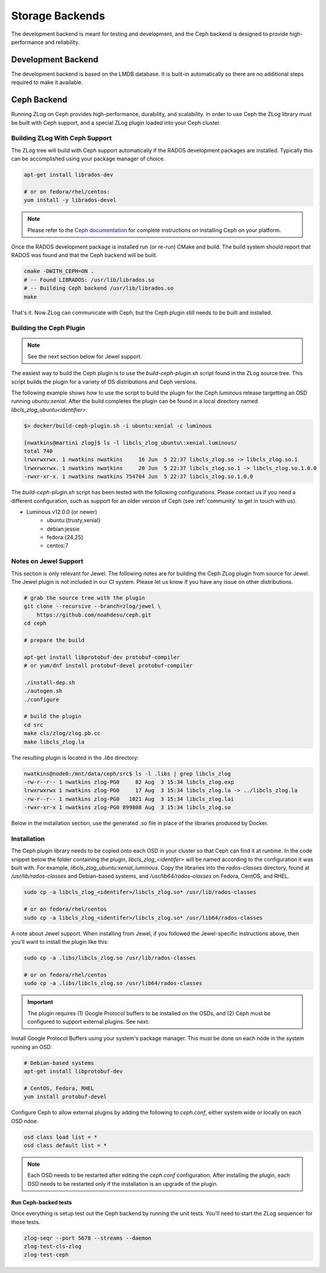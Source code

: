 ================
Storage Backends
================

The development backend is meant for testing and development, and the Ceph
backend is designed to provide high-performance and reliability.

###################
Development Backend
###################

The development backend is based on the LMDB database. It is built-in
automatically so there are no additional steps required to make it available.

############
Ceph Backend
############

Running ZLog on Ceph provides high-performance, durability, and scalability.
In order to use Ceph the ZLog library must be built with Ceph support, and a
special ZLog plugin loaded into your Ceph cluster.

Building ZLog With Ceph Support
-------------------------------

The ZLog tree will build with Ceph support automatically if the RADOS
development packages are installed. Typically this can be accomplished using
your package manager of choice.

.. code-block:: bash

    apt-get install librados-dev

    # or on fedora/rhel/centos:
    yum install -y librados-devel

.. note::

    Please refer to the `Ceph documentation <https://ceph.com/docs>`_ for
    complete instructions on installing Ceph on your platform.

Once the RADOS development package is installed run (or re-run) CMake and
build. The build system should report that RADOS was found and that the Ceph
backend will be built.

.. code-block:: bash

    cmake -DWITH_CEPH=ON .
    # -- Found LIBRADOS: /usr/lib/librados.so  
    # -- Building Ceph backend /usr/lib/librados.so
    make

That's it. Now ZLog can communicate with Ceph, but the Ceph plugin still needs
to be built and installed.

Building the Ceph Plugin
------------------------

.. note::

    See the next section below for Jewel support.

The easiest way to build the Ceph plugin is to use the `build-ceph-plugin.sh`
script found in the ZLog source tree. This script builds the plugin for a
variety of OS distributions and Ceph versions.

The following example shows how to use the script to build the plugin for
the Ceph `luminous` release targetting an OSD running `ubuntu:xenial`. After
the build completes the plugin can be found in a local directory named
`libcls_zlog_ubuntu<identifier>`:

.. code-block:: bash

    $> docker/build-ceph-plugin.sh -i ubuntu:xenial -c luminous

    [nwatkins@martini zlog]$ ls -l libcls_zlog_ubuntu\:xenial.luminous/
    total 740
    lrwxrwxrwx. 1 nwatkins nwatkins     16 Jun  5 22:37 libcls_zlog.so -> libcls_zlog.so.1
    lrwxrwxrwx. 1 nwatkins nwatkins     20 Jun  5 22:37 libcls_zlog.so.1 -> libcls_zlog.so.1.0.0
    -rwxr-xr-x. 1 nwatkins nwatkins 754704 Jun  5 22:37 libcls_zlog.so.1.0.0

The `build-ceph-plugin.sh` script has been tested with the following
configurations. Please contact us if you need a different configuration, such
as support for an older version of Ceph (see :ref:`community` to get in touch
with us).

* Luminous v12.0.0 (or newer)
    * ubuntu:{trusty,xenial}
    * debian:jessie
    * fedora:{24,25}
    * centos:7

Notes on Jewel Support
----------------------

This section is only relevant for Jewel. The following notes are for building
the Ceph ZLog plugin from source for Jewel. The Jewel plugin is not included
in our CI system. Please let us know if you have any issue on other
distributions.

.. code-block:: bash

    # grab the source tree with the plugin
    git clone --recursive --branch=zlog/jewel \
        https://github.com/noahdesu/ceph.git
    cd ceph

    # prepare the build

    apt-get install libprotobuf-dev protobuf-compiler
    # or yum/dnf install protobuf-devel protobuf-compiler

    ./install-dep.sh
    ./autogen.sh
    ./configure

    # build the plugin
    cd src
    make cls/zlog/zlog.pb.cc
    make libcls_zlog.la

The resulting plugin is located in the `.libs` directory:

.. code-block:: bash

    nwatkins@node0:/mnt/data/ceph/src$ ls -l .libs | grep libcls_zlog
    -rw-r--r-- 1 nwatkins zlog-PG0     82 Aug  3 15:34 libcls_zlog.exp
    lrwxrwxrwx 1 nwatkins zlog-PG0     17 Aug  3 15:34 libcls_zlog.la -> ../libcls_zlog.la
    -rw-r--r-- 1 nwatkins zlog-PG0   1021 Aug  3 15:34 libcls_zlog.lai
    -rwxr-xr-x 1 nwatkins zlog-PG0 899808 Aug  3 15:34 libcls_zlog.so

Below in the installation section, use the generated `.so` file in place
of the libraries produced by Docker.

Installation
------------

The Ceph plugin library needs to be copied onto each OSD in your cluster so
that Ceph can find it at runtime.  In the code snippet below the folder
containing the plugin, `libcls_zlog_<identifer>` will be named according to
the configuration it was built with. For example,
`libcls_zlog_ubuntu:xenial_luminous`. Copy the libraries into the
`rados-classes` directory, found at `/usr/lib/rados-classes` and Debian-based
systems, and `/usr/lib64/rados-classes` on Fedora, CentOS, and RHEL.

.. code-block:: bash

    sudo cp -a libcls_zlog_<identifer>/libcls_zlog.so* /usr/lib/rados-classes

    # or on fedora/rhel/centos
    sudo cp -a libcls_zlog_<identifer>/libcls_zlog.so* /usr/lib64/rados-classes

A note about Jewel support. When installing from Jewel, if you followed the
Jewel-specific instructions above, then you'll want to install the plugin like
this:

.. code-block:: bash

    sudo cp -a .libs/libcls_zlog.so /usr/lib/rados-classes

    # or on fedora/rhel/centos
    sudo cp -a .libs/libcls_zlog.so /usr/lib64/rados-classes


.. important::

    The plugin requires (1) Google Protocol buffers to be installed on the OSDs,
    and (2) Ceph must be configured to support external plugins. See next:

Install Google Protocol Buffers using your system's package manager. This must
be done on each node in the system running an OSD:

.. code-block:: bash

    # Debian-based systems
    apt-get install libprotobuf-dev

    # CentOS, Fedora, RHEL
    yum install protobuf-devel

Configure Ceph to allow external plugins by adding the following to
`ceph.conf`, either system wide or locally on each OSD ndoe.

.. code-block:: bash

    osd class load list = *
    osd class default list = *

.. note::

    Each OSD needs to be restarted after editing the `ceph.conf`
    configuration. After installing the plugin, each OSD needs to be restarted
    only if the installation is an upgrade of the plugin.

*********************
Run Ceph-backed tests
*********************

Once everything is setup test out the Ceph backend by running the unit tests.
You'll need to start the ZLog sequencer for these tests.

.. code-block:: bash

  zlog-seqr --port 5678 --streams --daemon
  zlog-test-cls-zlog
  zlog-test-ceph
